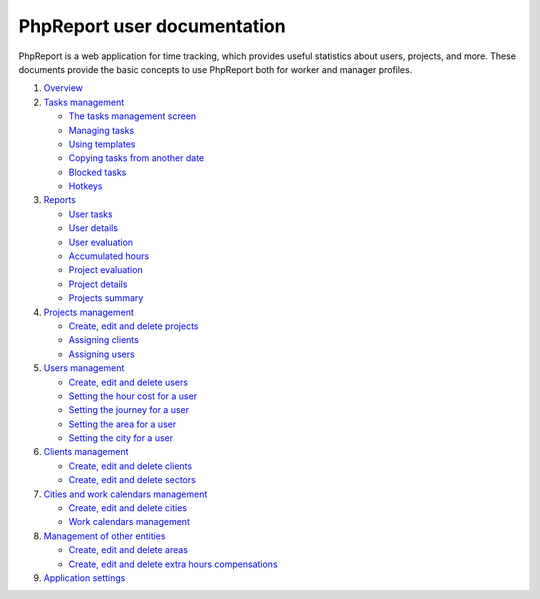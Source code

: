 ############################
PhpReport user documentation
############################

PhpReport is a web application for time tracking, which provides useful
statistics about users, projects, and more. These documents provide the basic
concepts to use PhpReport both for worker and manager profiles.

#. `Overview <overview.html>`__
#. `Tasks management <tasks.html>`__

   * `The tasks management screen <tasks.html#the-tasks-management-screen>`__
   * `Managing tasks <tasks.html#managing-tasks>`__
   * `Using templates <tasks.html#using-templates>`__
   * `Copying tasks from another date <tasks.html#copying-tasks-from-another-date>`__
   * `Blocked tasks <tasks.html#blocked-tasks>`__
   * `Hotkeys <tasks.html#hotkeys>`__

#. `Reports <reports.html>`__

   * `User tasks <reports.html#user-tasks>`__
   * `User details <reports.html#user-details>`__
   * `User evaluation <reports.html#user-evaluation>`__
   * `Accumulated hours <reports.html#accumulated-hours>`__
   * `Project evaluation <reports.html#project-evaluation>`__
   * `Project details <reports.html#project-details>`__
   * `Projects summary <reports.html#projects-summary>`__

#. `Projects management <projects-management.html>`__

   * `Create, edit and delete projects <projects-management.html#create-edit-and-delete-projects>`__
   * `Assigning clients <projects-management.html#assigning-clients>`__
   * `Assigning users <projects-management.html#assigning-users>`__

#. `Users management <users-management.html>`__

   * `Create, edit and delete users <users-management.html#create-edit-and-delete-users>`__
   * `Setting the hour cost for a user <users-management.html#setting-the-hour-cost-for-a-user>`__
   * `Setting the journey for a user <users-management.html#setting-the-journey-for-a-user>`__
   * `Setting the area for a user <users-management.html#setting-the-area-for-a-user>`__
   * `Setting the city for a user <users-management.html#setting-the-city-for-a-user>`__

#. `Clients management <clients-management.html>`__

   * `Create, edit and delete clients <clients-management.html#create-edit-and-delete-clients>`__
   * `Create, edit and delete sectors <clients-management.html#create-edit-and-delete-sectors>`__

#. `Cities and work calendars management <cities-calendars-management.html>`__

   * `Create, edit and delete cities <cities-calendars-management.html#create-edit-and-delete-cities>`__
   * `Work calendars management <cities-calendars-management.html#work-calendars-management>`__

#. `Management of other entities <other-management.html>`__

   * `Create, edit and delete areas <other-management.html#create-edit-and-delete-areas>`__
   * `Create, edit and delete extra hours compensations <other-management.html#create-edit-and-delete-extra-hours-compensations>`__

#. `Application settings <settings-management.html>`__
